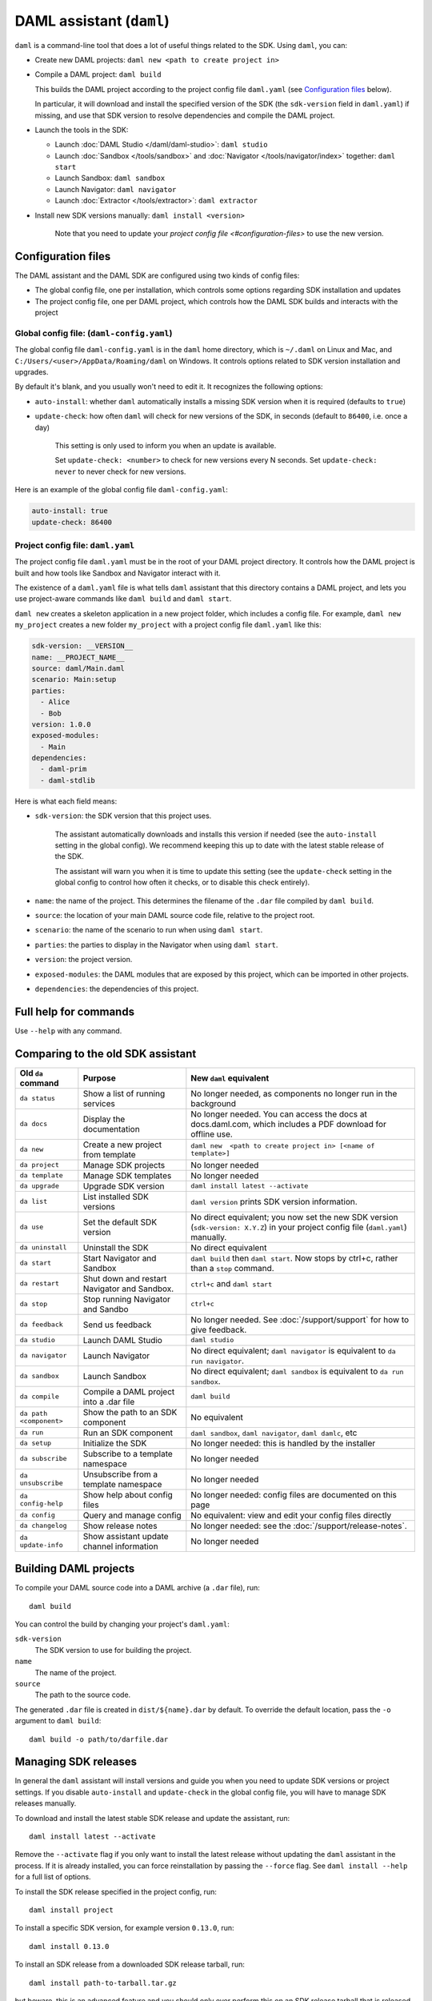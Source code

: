 .. Copyright (c) 2019 Digital Asset (Switzerland) GmbH and/or its affiliates. All rights reserved.
.. SPDX-License-Identifier: Apache-2.0

DAML assistant (``daml``)
#########################

``daml`` is a command-line tool that does a lot of useful things related to the SDK. Using ``daml``, you can:

- Create new DAML projects: ``daml new <path to create project in>``
- Compile a DAML project: ``daml build``

  This builds the DAML project according to the project config file ``daml.yaml`` (see `Configuration files`_ below).

  In particular, it will download and install the specified version of the SDK (the ``sdk-version`` field in ``daml.yaml``) if missing, and use that SDK version to resolve dependencies and compile the DAML project.

- Launch the tools in the SDK:

  - Launch :doc:`DAML Studio </daml/daml-studio>`: ``daml studio``
  - Launch :doc:`Sandbox </tools/sandbox>` and :doc:`Navigator </tools/navigator/index>` together: ``daml start``
  - Launch Sandbox: ``daml sandbox``
  - Launch Navigator: ``daml navigator``
  - Launch :doc:`Extractor </tools/extractor>`: ``daml extractor``

- Install new SDK versions manually: ``daml install <version>``

   Note that you need to update your `project config file <#configuration-files>` to use the new version.

.. _daml-yaml-configuration:

Configuration files
*******************

The DAML assistant and the DAML SDK are configured using two kinds of config files:

- The global config file, one per installation, which controls some options regarding SDK installation and updates
- The project config file, one per DAML project, which controls how the DAML SDK builds and interacts with the project

Global config file: (``daml-config.yaml``)
==========================================

The global config file ``daml-config.yaml`` is in the ``daml`` home directory, which is ``~/.daml`` on Linux and Mac, and ``C:/Users/<user>/AppData/Roaming/daml`` on Windows. It controls options related to SDK version installation and upgrades.

By default it's blank, and you usually won't need to edit it. It recognizes the following options:

- ``auto-install``: whether ``daml`` automatically installs a missing SDK version when it is required (defaults to ``true``)
- ``update-check``: how often ``daml`` will check for new versions of the SDK, in seconds (default to ``86400``, i.e. once a day)

   This setting is only used to inform you when an update is available.
    
   Set ``update-check: <number>`` to check for new versions every N seconds. Set ``update-check: never`` to never check for new versions.

Here is an example of the global config file ``daml-config.yaml``:

.. code-block:: yaml

   auto-install: true
   update-check: 86400

Project config file: ``daml.yaml``
==================================

The project config file ``daml.yaml`` must be in the root of your DAML project directory. It controls how the DAML project is built and how tools like Sandbox and Navigator interact with it.

The existence of a ``daml.yaml`` file is what tells ``daml`` assistant that this directory contains a DAML project, and lets you use project-aware commands like ``daml build`` and ``daml start``.

``daml new`` creates a skeleton application in a new project folder, which includes a config file. For example, ``daml new my_project`` creates a new folder ``my_project`` with a project config file ``daml.yaml`` like this:

.. code-block:: yaml

    sdk-version: __VERSION__
    name: __PROJECT_NAME__
    source: daml/Main.daml
    scenario: Main:setup
    parties:
      - Alice
      - Bob
    version: 1.0.0
    exposed-modules:
      - Main
    dependencies:
      - daml-prim
      - daml-stdlib

Here is what each field means:

- ``sdk-version``: the SDK version that this project uses.

   The assistant automatically downloads and installs this version if needed (see the ``auto-install`` setting in the global config). We recommend keeping this up to date with the latest stable release of the SDK.

   The assistant will warn you when it is time to update this setting (see the ``update-check`` setting in the global config  to control how often it checks, or to disable this check entirely).
- ``name``: the name of the project. This determines the filename of the ``.dar`` file compiled by ``daml build``.
- ``source``: the location of your main DAML source code file, relative to the project root.
- ``scenario``: the name of the scenario to run when using ``daml start``.
- ``parties``: the parties to display in the Navigator when using ``daml start``.
- ``version``: the project version.
- ``exposed-modules``: the DAML modules that are exposed by this project, which can be imported in other projects.
- ``dependencies``: the dependencies of this project.

..  TODO (@robin-da) document the dependency syntax

Full help for commands
**********************

Use ``--help`` with any command.

Comparing to the old SDK assistant
**********************************

.. list-table:: 
   :header-rows: 1

   * - Old ``da`` command
     - Purpose
     - New ``daml`` equivalent
   * - ``da status``
     - Show a list of running services
     - No longer needed, as components no longer run in the background
   * - ``da docs``
     - Display the documentation
     - No longer needed. You can access the docs at docs.daml.com, which includes a PDF download for offline use.
   * - ``da new``
     - Create a new project from template
     - ``daml new  <path to create project in> [<name of template>]``
   * - ``da project``
     - Manage SDK projects
     - No longer needed
   * - ``da template``
     - Manage SDK templates
     - No longer needed
   * - ``da upgrade``
     - Upgrade SDK version
     - ``daml install latest --activate``
   * - ``da list``
     - List installed SDK versions
     - ``daml version`` prints SDK version information.
   * - ``da use``
     - Set the default SDK version
     - No direct equivalent; you now set the new SDK version (``sdk-version: X.Y.Z``) in your project config file (``daml.yaml``) manually.
   * - ``da uninstall``
     - Uninstall the SDK
     - No direct equivalent
   * - ``da start``
     - Start Navigator and Sandbox
     - ``daml build`` then ``daml start``. Now stops by ctrl+c, rather than a ``stop`` command.
   * - ``da restart``
     - Shut down and restart Navigator and Sandbox.
     - ``ctrl+c`` and ``daml start``
   * - ``da stop``
     - Stop running Navigator and Sandbo
     - ``ctrl+c``
   * - ``da feedback``
     - Send us feedback
     - No longer needed. See :doc:`/support/support` for how to give feedback.
   * - ``da studio``
     - Launch DAML Studio
     - ``daml studio``
   * - ``da navigator``
     - Launch Navigator
     - No direct equivalent; ``daml navigator`` is equivalent to ``da run navigator``.
   * - ``da sandbox``
     - Launch Sandbox
     - No direct equivalent; ``daml sandbox`` is equivalent to ``da run sandbox``.
   * - ``da compile``
     - Compile a DAML project into a .dar file
     - ``daml build``
   * - ``da path <component>``
     - Show the path to an SDK component
     - No equivalent
   * - ``da run``
     - Run an SDK component
     - ``daml sandbox``, ``daml navigator``, ``daml damlc``, etc
   * - ``da setup``
     - Initialize the SDK
     - No longer needed: this is handled by the installer
   * - ``da subscribe``
     - Subscribe to a template namespace
     - No longer needed
   * - ``da unsubscribe``
     - Unsubscribe from a template namespace
     - No longer needed
   * - ``da config-help``
     - Show help about config files
     - No longer needed: config files are documented on this page
   * - ``da config``
     - Query and manage config
     - No equivalent: view and edit your config files directly
   * - ``da changelog``
     - Show release notes
     - No longer needed: see the :doc:`/support/release-notes`.
   * - ``da update-info``
     - Show assistant update channel information
     - No longer needed

.. _assistant-manual-building-dars:

Building DAML projects
**********************

To compile your DAML source code into a DAML archive (a ``.dar`` file), run::

  daml build

You can control the build by changing your project's ``daml.yaml``:

``sdk-version``
  The SDK version to use for building the project.

``name``
  The name of the project.

``source``
  The path to the source code.

The generated ``.dar`` file is created in ``dist/${name}.dar`` by default. To override the default location, pass the ``-o`` argument to ``daml build``::

  daml build -o path/to/darfile.dar

.. _assistant-manual-managing-releases:

Managing SDK releases
*********************

In general the ``daml`` assistant will install versions and guide you when you need to update SDK versions or project settings. If you disable ``auto-install`` and ``update-check`` in the global config file, you will have to manage SDK releases manually.

.. To find out what version: TODO (@associahedron) Add output of revamped version command here.

To download and install the latest stable SDK release and update the assistant, run::

  daml install latest --activate

Remove the ``--activate`` flag if you only want to install the latest release without updating the ``daml`` assistant in the process. If it is already installed, you can force reinstallation by passing the ``--force`` flag. See ``daml install --help`` for a full list of options.

To install the SDK release specified in the project config, run::

  daml install project

To install a specific SDK version, for example version ``0.13.0``, run::

  daml install 0.13.0

To install an SDK release from a downloaded SDK release tarball, run::

  daml install path-to-tarball.tar.gz

but beware, this is an advanced feature and you should only ever perform this on an SDK release tarball that is released through the official ``digital-asset/daml`` github repository. Otherwise your ``daml`` installation may become inconsistent with everyone elses.

.. TODO (@associahedron) Add ``daml uninstall`` and ``daml version --list`` commands.

